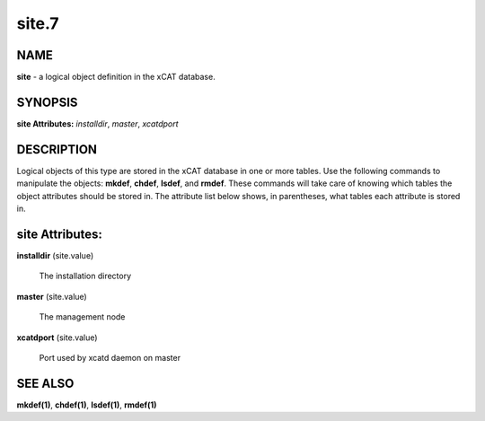 
######
site.7
######

.. highlight:: perl


****
NAME
****


\ **site**\  - a logical object definition in the xCAT database.


********
SYNOPSIS
********


\ **site Attributes:**\   \ *installdir*\ , \ *master*\ , \ *xcatdport*\


***********
DESCRIPTION
***********


Logical objects of this type are stored in the xCAT database in one or more tables.  Use the following commands
to manipulate the objects: \ **mkdef**\ , \ **chdef**\ , \ **lsdef**\ , and \ **rmdef**\ .  These commands will take care of
knowing which tables the object attributes should be stored in.  The attribute list below shows, in
parentheses, what tables each attribute is stored in.


****************
site Attributes:
****************



\ **installdir**\  (site.value)

 The installation directory



\ **master**\  (site.value)

 The management node



\ **xcatdport**\  (site.value)

 Port used by xcatd daemon on master




********
SEE ALSO
********


\ **mkdef(1)**\ , \ **chdef(1)**\ , \ **lsdef(1)**\ , \ **rmdef(1)**\

